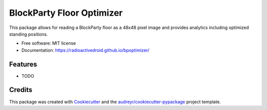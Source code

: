 ==========================
BlockParty Floor Optimizer
==========================


.. image:: https://img.shields.io/pypi/v/bpoptimizer.svg
        :target: https://pypi.python.org/pypi/bpoptimizer

.. image:: https://img.shields.io/travis/RadioactiveDroid/bpoptimizer.svg
        :target: https://app.travis-ci.com/RadioactiveDroid/bpoptimizer



This package allows for reading a BlockParty floor as a 48x48 pixel image and provides analytics including optimized standing positions.


* Free software: MIT license
* Documentation: https://radioactivedroid.github.io/bpoptimizer/


Features
--------

* TODO

Credits
-------

This package was created with Cookiecutter_ and the `audreyr/cookiecutter-pypackage`_ project template.

.. _Cookiecutter: https://github.com/audreyr/cookiecutter
.. _`audreyr/cookiecutter-pypackage`: https://github.com/audreyr/cookiecutter-pypackage

